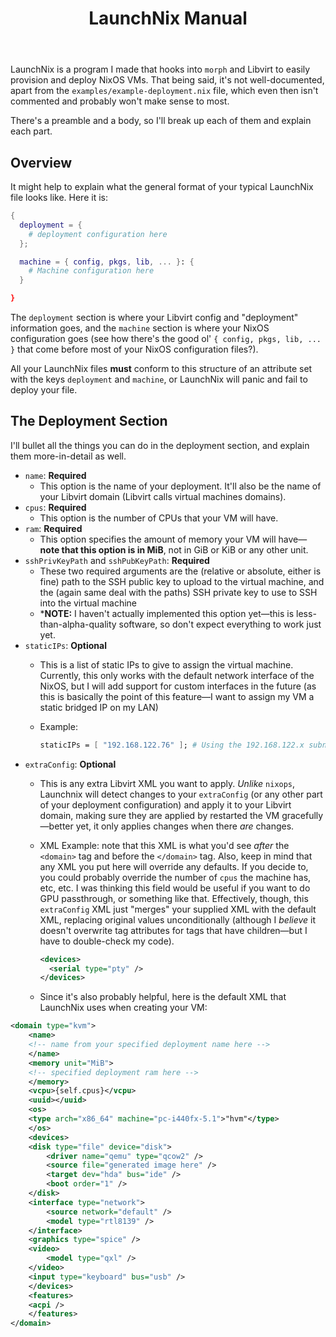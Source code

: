 #+TITLE: LaunchNix Manual


LaunchNix is a program I made that hooks into ~morph~ and Libvirt to easily provision and deploy NixOS VMs. That being said, it's not well-documented, apart from the ~examples/example-deployment.nix~ file, which even then isn't commented and probably won't make sense to most.


There's a preamble and a body, so I'll break up each of them and explain each part.

** Overview

It might help to explain what the general format of your typical LaunchNix file looks like. Here it is:

#+begin_src nix
{
  deployment = {
    # deployment configuration here
  };

  machine = { config, pkgs, lib, ... }: {
    # Machine configuration here
  }
             
}
#+end_src

The ~deployment~ section is where your Libvirt config and "deployment" information goes, and the ~machine~ section is where your NixOS configuration goes (see how there's the good ol' ~{ config, pkgs, lib, ...  }~ that come before most of your NixOS configuration files?).

All your LaunchNix files *must* conform to this structure of an attribute set with the keys ~deployment~ and ~machine~, or LaunchNix will panic and fail to deploy your file.

** The Deployment Section

I'll bullet all the things you can do in the deployment section, and explain them more-in-detail as well.

+ ~name~: *Required*
  - This option is the name of your deployment. It'll also be the name of your Libvirt domain (Libvirt calls virtual machines domains).
+ ~cpus~: *Required*
  - This option is the number of CPUs that your VM will have.
+ ~ram~: *Required*
  - This option specifies the amount of memory your VM will have---*note that this option is in MiB*, not in GiB or KiB or any other unit.
+ ~sshPrivKeyPath~ and ~sshPubKeyPath~: *Required*
  - These two required arguments are the (relative or absolute, either is fine) path to the SSH public key to upload to the virtual machine, and the (again same deal with the paths) SSH private key to use to SSH into the virtual machine
  - **NOTE:* I haven't actually implemented this option yet---this is less-than-alpha-quality software, so don't expect everything to work just yet.
+ ~staticIPs~: *Optional*
  - This is a list of static IPs to give to assign the virtual machine. Currently, this only works with the default network interface of the NixOS, but I will add support for custom interfaces in the future (as this is basically the point of this feature---I want to assign my VM a static bridged IP on my LAN)
  - Example:
    #+begin_src nix
        staticIPs = [ "192.168.122.76" ]; # Using the 192.168.122.x subnet as that's what Libvirt uses by default
    #+end_src
+ ~extraConfig~: *Optional*
  - This is any extra Libvirt XML you want to apply. /Unlike/ ~nixops~, Launchnix will detect changes to your ~extraConfig~ (or any other part of your deployment configuration) and apply it to your Libvirt domain, making sure they are applied by restarted the VM gracefully---better yet, it only applies changes when there /are/ changes.
  - XML Example: note that this XML is what you'd see /after/ the ~<domain>~ tag and before the ~</domain>~ tag. Also, keep in mind that any XML you put here will override any defaults. If you decide to, you could probably override the number of ~cpus~ the machine has, etc, etc. I was thinking this field would be useful if you want to do GPU passthrough, or something like that. Effectively, though, this ~extraConfig~ XML just "merges" your supplied XML with the default XML, replacing original values unconditionally (although I /believe/ it doesn't overwrite tag attributes for tags that have children---but I have to double-check my code).
    #+begin_src xml
        <devices>
          <serial type="pty" />
        </devices>
    #+end_src
  - Since it's also probably helpful, here is the default XML that LaunchNix uses when creating your VM:
#+begin_src xml
    <domain type="kvm">
        <name>
        <!-- name from your specified deployment name here -->
        </name>
        <memory unit="MiB">
        <!-- specified deployment ram here -->
        </memory>
        <vcpu>{self.cpus}</vcpu>
        <uuid></uuid>
        <os>
        <type arch="x86_64" machine="pc-i440fx-5.1">"hvm"</type>
        </os>
        <devices>
        <disk type="file" device="disk">
            <driver name="qemu" type="qcow2" />
            <source file="generated image here" />
            <target dev="hda" bus="ide" />
            <boot order="1" />
        </disk>
        <interface type="network">
            <source network="default" />
            <model type="rtl8139" />
        </interface>
        <graphics type="spice" />
        <video>
            <model type="qxl" />
        </video>
        <input type="keyboard" bus="usb" />
        </devices>
        <features>
        <acpi />
        </features>
    </domain>
#+end_src
